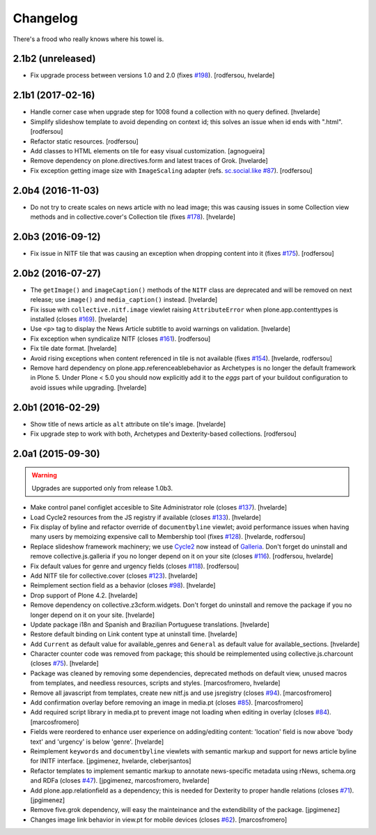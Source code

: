Changelog
---------

There's a frood who really knows where his towel is.

2.1b2 (unreleased)
^^^^^^^^^^^^^^^^^^

- Fix upgrade process between versions 1.0 and 2.0 (fixes `#198`_).
  [rodfersou, hvelarde]


2.1b1 (2017-02-16)
^^^^^^^^^^^^^^^^^^

- Handle corner case when upgrade step for 1008 found a collection with no query defined.
  [hvelarde]

- Simplify slideshow template to avoid depending on context id;
  this solves an issue when id ends with ".html".
  [rodfersou]

- Refactor static resources.
  [rodfersou]

- Add classes to HTML elements on tile for easy visual customization.
  [agnogueira]

- Remove dependency on plone.directives.form and latest traces of Grok.
  [hvelarde]

- Fix exception getting image size with ``ImageScaling`` adapter (refs. `sc.social.like #87`_).
  [rodfersou]


2.0b4 (2016-11-03)
^^^^^^^^^^^^^^^^^^

- Do not try to create scales on news article with no lead image;
  this was causing issues in some Collection view methods and in collective.cover's Collection tile (fixes `#178`_).
  [hvelarde]


2.0b3 (2016-09-12)
^^^^^^^^^^^^^^^^^^

- Fix issue in NITF tile that was causing an exception when dropping content into it (fixes `#175`_).
  [rodfersou]


2.0b2 (2016-07-27)
^^^^^^^^^^^^^^^^^^

- The ``getImage()`` and ``imageCaption()`` methods of the ``NITF`` class are deprecated and will be removed on next release;
  use ``image()`` and ``media_caption()`` instead.
  [hvelarde]

- Fix issue with ``collective.nitf.image`` viewlet raising ``AttributeError`` when plone.app.contenttypes is installed (closes `#169`_).
  [hvelarde]

- Use ``<p>`` tag to display the News Article subtitle to avoid warnings on validation.
  [hvelarde]

- Fix exception when syndicalize NITF (closes `#161`_).
  [rodfersou]

- Fix tile date format.
  [hvelarde]

- Avoid rising exceptions when content referenced in tile is not available (fixes `#154`_).
  [hvelarde, rodfersou]

- Remove hard dependency on plone.app.referenceablebehavior as Archetypes is no longer the default framework in Plone 5.
  Under Plone < 5.0 you should now explicitly add it to the `eggs` part of your buildout configuration to avoid issues while upgrading.
  [hvelarde]


2.0b1 (2016-02-29)
^^^^^^^^^^^^^^^^^^

- Show title of news article as ``alt`` attribute on tile's image.
  [hvelarde]

- Fix upgrade step to work with both, Archetypes and Dexterity-based collections.
  [rodfersou]


2.0a1 (2015-09-30)
^^^^^^^^^^^^^^^^^^

.. Warning::
    Upgrades are supported only from release 1.0b3.

- Make control panel configlet accesible to Site Administrator role (closes `#137`_).
  [hvelarde]

- Load Cycle2 resources from the JS registry if available (closes `#133`_).
  [hvelarde]

- Fix display of byline and refactor override of ``documentbyline`` viewlet;
  avoid performance issues when having many users by memoizing expensive call to Membership tool (fixes `#128`_).
  [hvelarde, rodfersou]

- Replace slideshow framework machinery;
  we use `Cycle2`_ now instead of `Galleria`_.
  Don't forget do uninstall and remove collective.js.galleria if you no longer depend on it on your site (closes `#116`_).
  [rodfersou, hvelarde]

- Fix default values for genre and urgency fields (closes `#118`_).
  [rodfersou]

- Add NITF tile for collective.cover (closes `#123`_).
  [hvelarde]

- Reimplement section field as a behavior (closes `#98`_).
  [hvelarde]

- Drop support of Plone 4.2.
  [hvelarde]

- Remove dependency on collective.z3cform.widgets.
  Don't forget do uninstall and remove the package if you no longer depend on it on your site.
  [hvelarde]

- Update package i18n and Spanish and Brazilian Portuguese translations.
  [hvelarde]

- Restore default binding on Link content type at uninstall time.
  [hvelarde]

- Add ``Current`` as default value for available_genres and ``General`` as
  default value for available_sections.
  [hvelarde]

- Character counter code was removed from package; this should be
  reimplemented using collective.js.charcount (closes `#75`_).
  [hvelarde]

- Package was cleaned by removing some dependencies,
  deprecated methods on default view,
  unused macros from templates,
  and needless resources, scripts and styles.
  [marcosfromero, hvelarde]

- Remove all javascript from templates, create new nitf.js and use
  jsregistry (closes `#94`_). [marcosfromero]

- Add confirmation overlay before removing an image in media.pt
  (closes `#85`_). [marcosfromero]

- Add required script library in media.pt to prevent image not loading
  when editing in overlay (closes `#84`_). [marcosfromero]

- Fields were reordered to enhance user experience on adding/editing content:
  'location' field is now above 'body text' and 'urgency' is below 'genre'.
  [hvelarde]

- Reimplement ``keywords`` and ``documentbyline`` viewlets with semantic markup and
  support for news article byline for INITF interface.
  [jpgimenez, hvelarde, cleberjsantos]

- Refactor templates to implement semantic markup to annotate news-specific
  metadata using rNews, schema.org and RDFa (closes `#47`_).
  [jpgimenez, marcosfromero, hvelarde]

- Add plone.app.relationfield as a dependency; this is needed for Dexterity
  to proper handle relations (closes `#71`_). [jpgimenez]

- Remove five.grok dependency, will easy the mainteinance and the
  extendibility of the package. [jpgimenez]

- Changes image link behavior in view.pt for mobile devices
  (closes `#62`_). [marcosfromero]


.. _`Cycle2`: http://jquery.malsup.com/cycle2/
.. _`Galleria`: http://galleria.io/
.. _`sc.social.like #87`: https://github.com/collective/sc.social.like/issues/87
.. _`#47`: https://github.com/collective/collective.nitf/issues/47
.. _`#62`: https://github.com/collective/collective.nitf/issues/62
.. _`#71`: https://github.com/collective/collective.nitf/issues/71
.. _`#75`: https://github.com/collective/collective.nitf/issues/75
.. _`#84`: https://github.com/collective/collective.nitf/issues/84
.. _`#85`: https://github.com/collective/collective.nitf/issues/85
.. _`#94`: https://github.com/collective/collective.nitf/issues/94
.. _`#98`: https://github.com/collective/collective.nitf/issues/98
.. _`#116`: https://github.com/collective/collective.nitf/issues/116
.. _`#118`: https://github.com/collective/collective.nitf/issues/118
.. _`#123`: https://github.com/collective/collective.nitf/issues/123
.. _`#128`: https://github.com/collective/collective.nitf/issues/128
.. _`#133`: https://github.com/collective/collective.nitf/issues/133
.. _`#137`: https://github.com/collective/collective.nitf/issues/137
.. _`#154`: https://github.com/collective/collective.nitf/issues/154
.. _`#161`: https://github.com/collective/collective.nitf/issues/161
.. _`#169`: https://github.com/collective/collective.nitf/issues/169
.. _`#175`: https://github.com/collective/collective.nitf/issues/175
.. _`#178`: https://github.com/collective/collective.nitf/issues/178
.. _`#198`: https://github.com/collective/collective.nitf/issues/198
